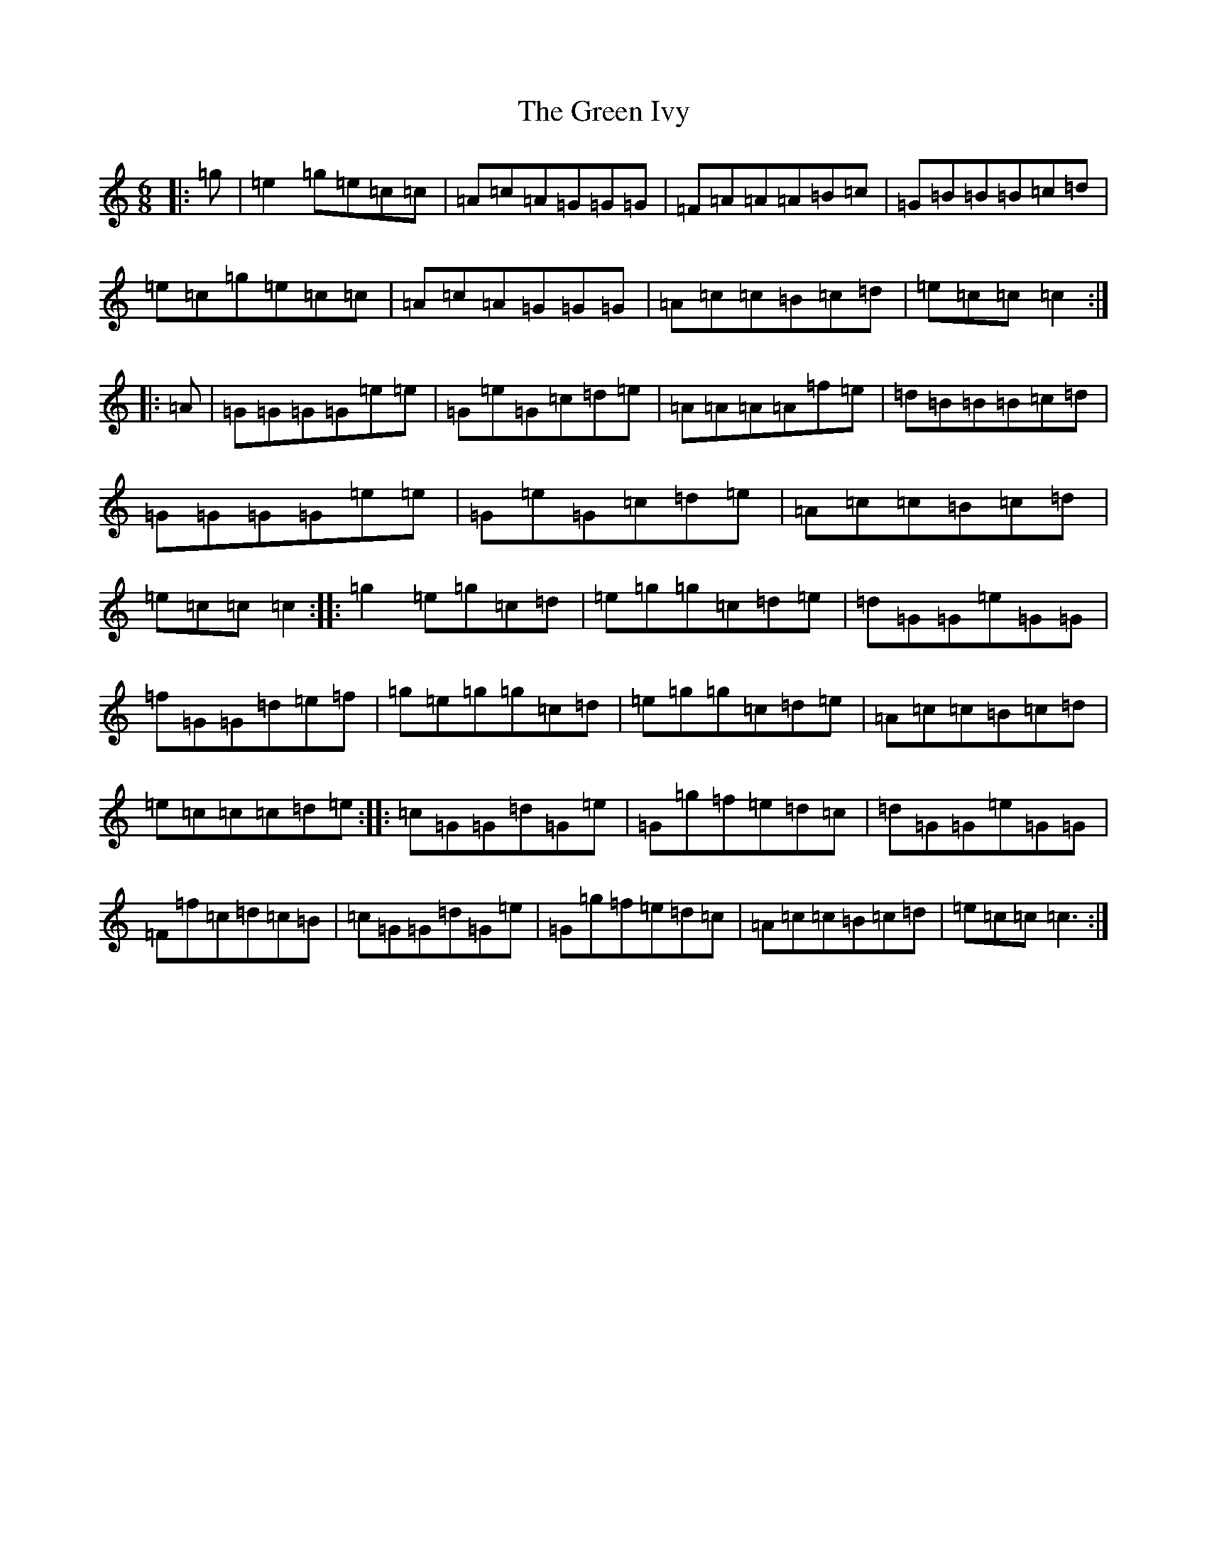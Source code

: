 X: 8406
T: Green Ivy, The
S: https://thesession.org/tunes/13965#setting25225
R: jig
M:6/8
L:1/8
K: C Major
|:=g|=e2=g=e=c=c|=A=c=A=G=G=G|=F=A=A=A=B=c|=G=B=B=B=c=d|=e=c=g=e=c=c|=A=c=A=G=G=G|=A=c=c=B=c=d|=e=c=c=c2:||:=A|=G=G=G=G=e=e|=G=e=G=c=d=e|=A=A=A=A=f=e|=d=B=B=B=c=d|=G=G=G=G=e=e|=G=e=G=c=d=e|=A=c=c=B=c=d|=e=c=c=c2:||:=g2=e=g=c=d|=e=g=g=c=d=e|=d=G=G=e=G=G|=f=G=G=d=e=f|=g=e=g=g=c=d|=e=g=g=c=d=e|=A=c=c=B=c=d|=e=c=c=c=d=e:||:=c=G=G=d=G=e|=G=g=f=e=d=c|=d=G=G=e=G=G|=F=f=c=d=c=B|=c=G=G=d=G=e|=G=g=f=e=d=c|=A=c=c=B=c=d|=e=c=c=c3:|